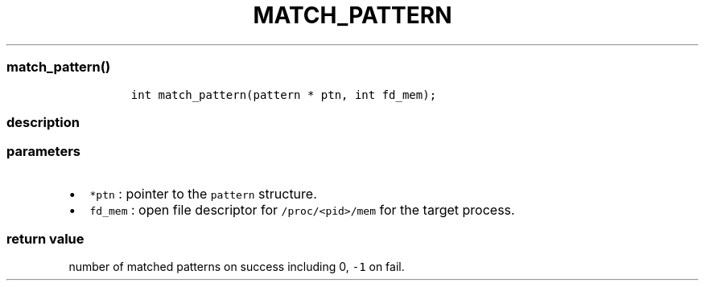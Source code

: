 .IX Title "MATCH_PATTERN 1
.TH MATCH_PATTERN 1 "May 2023" "libpwu 1.0" "match_pattern"
.\" Automatically generated by Pandoc 3.1.2
.\"
.\" Define V font for inline verbatim, using C font in formats
.\" that render this, and otherwise B font.
.ie "\f[CB]x\f[]"x" \{\
. ftr V B
. ftr VI BI
. ftr VB B
. ftr VBI BI
.\}
.el \{\
. ftr V CR
. ftr VI CI
. ftr VB CB
. ftr VBI CBI
.\}

.hy
.SS match_pattern()
.IP
.nf
\f[C]
int match_pattern(pattern * ptn, int fd_mem);
\f[R]
.fi
.SS description
.SS parameters
.IP \[bu] 2
\f[V]*ptn\f[R] : pointer to the \f[V]pattern\f[R] structure.
.IP \[bu] 2
\f[V]fd_mem\f[R] : open file descriptor for \f[V]/proc/<pid>/mem\f[R]
for the target process.
.SS return value
.PP
number of matched patterns on success including 0, \f[V]-1\f[R] on fail.
